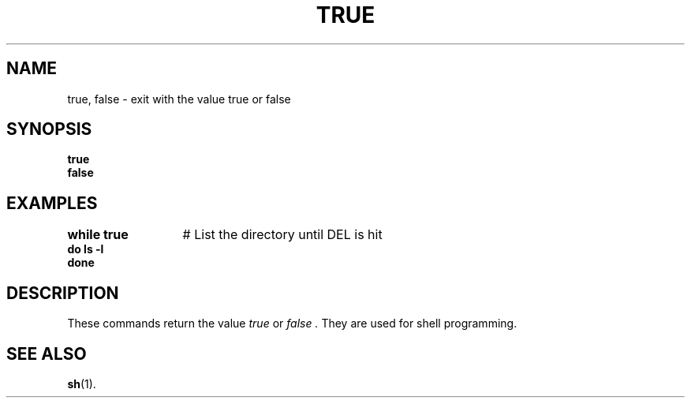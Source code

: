 .TH TRUE 1
.SH NAME
true, false \- exit with the value true or false
.SH SYNOPSIS
\fBtrue\fR
.br
\fBfalse\fR
.SH EXAMPLES
.ta +20n
.ft B
.nf
while true	\fR# List the directory until DEL is hit\fP
do ls \-l
done
.fi
.ft P
.SH DESCRIPTION
These commands return the value
.I true
or
.I false .
They are used for shell programming.
.SH "SEE ALSO"
.BR sh (1).
